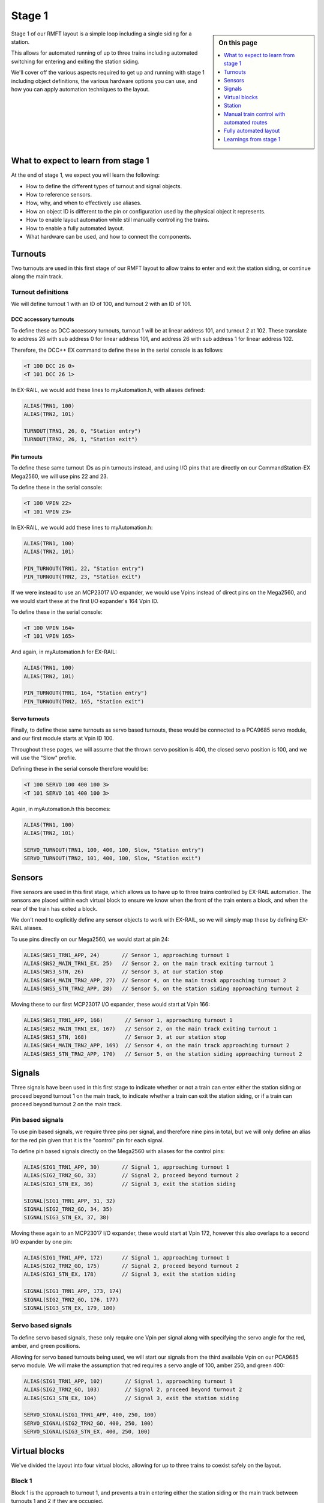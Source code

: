 ********
Stage 1
********

.. sidebar:: On this page

   .. contents:: 
      :depth: 1
      :local:

Stage 1 of our RMFT layout is a simple loop including a single siding for a station.

This allows for automated running of up to three trains including automated switching for entering and exiting the station siding.

We'll cover off the various aspects required to get up and running with stage 1 including object definitions, the various hardware options you can use, and how you can apply automation techniques to the layout.

What to expect to learn from stage 1
=====================================

At the end of stage 1, we expect you will learn the following:

* How to define the different types of turnout and signal objects.
* How to reference sensors.
* How, why, and when to effectively use aliases.
* How an object ID is different to the pin or configuration used by the physical object it represents.
* How to enable layout automation while still manually controlling the trains.
* How to enable a fully automated layout.
* What hardware can be used, and how to connect the components.

.. raw:: html
  :file: ../_static/images/big-picture/rmft-stage1.drawio.svg

Turnouts
=========

Two turnouts are used in this first stage of our RMFT layout to allow trains to enter and exit the station siding, or continue along the main track.

Turnout definitions
____________________

We will define turnout 1 with an ID of 100, and turnout 2 with an ID of 101.

DCC accessory turnouts
^^^^^^^^^^^^^^^^^^^^^^^

To define these as DCC accessory turnouts, turnout 1 will be at linear address 101, and turnout 2 at 102. These translate to address 26 with sub address 0 for linear address 101, and address 26 with sub address 1 for linear address 102.

Therefore, the DCC++ EX command to define these in the serial console is as follows:

.. code-block:: 

  <T 100 DCC 26 0>
  <T 101 DCC 26 1>

In EX-RAIL, we would add these lines to myAutomation.h, with aliases defined:

.. code-block:: 

  ALIAS(TRN1, 100)
  ALIAS(TRN2, 101)
  
  TURNOUT(TRN1, 26, 0, "Station entry")
  TURNOUT(TRN2, 26, 1, "Station exit")

Pin turnouts
^^^^^^^^^^^^^

To define these same turnout IDs as pin turnouts instead, and using I/O pins that are directly on our CommandStation-EX Mega2560, we will use pins 22 and 23.

To define these in the serial console:

.. code-block:: 

  <T 100 VPIN 22>
  <T 101 VPIN 23>

In EX-RAIL, we would add these lines to myAutomation.h:

.. code-block:: 

  ALIAS(TRN1, 100)
  ALIAS(TRN2, 101)

  PIN_TURNOUT(TRN1, 22, "Station entry")
  PIN_TURNOUT(TRN2, 23, "Station exit")

If we were instead to use an MCP23017 I/O expander, we would use Vpins instead of direct pins on the Mega2560, and we would start these at the first I/O expander's 164 Vpin ID.

To define these in the serial console:

.. code-block:: 

  <T 100 VPIN 164>
  <T 101 VPIN 165>

And again, in myAutomation.h for EX-RAIL:

.. code-block:: 

  ALIAS(TRN1, 100)
  ALIAS(TRN2, 101)
  
  PIN_TURNOUT(TRN1, 164, "Station entry")
  PIN_TURNOUT(TRN2, 165, "Station exit")

Servo turnouts
^^^^^^^^^^^^^^^

Finally, to define these same turnouts as servo based turnouts, these would be connected to a PCA9685 servo module, and our first module starts at Vpin ID 100.

Throughout these pages, we will assume that the thrown servo position is 400, the closed servo position is 100, and we will use the "Slow" profile.

Defining these in the serial console therefore would be:

.. code-block:: 

  <T 100 SERVO 100 400 100 3>
  <T 101 SERVO 101 400 100 3>

Again, in myAutomation.h this becomes:

.. code-block:: 

  ALIAS(TRN1, 100)
  ALIAS(TRN2, 101)
  
  SERVO_TURNOUT(TRN1, 100, 400, 100, Slow, "Station entry")
  SERVO_TURNOUT(TRN2, 101, 400, 100, Slow, "Station exit")

Sensors
========

Five sensors are used in this first stage, which allows us to have up to three trains controlled by EX-RAIL automation. The sensors are placed within each virtual block to ensure we know when the front of the train enters a block, and when the rear of the train has exited a block.

We don't need to explicitly define any sensor objects to work with EX-RAIL, so we will simply map these by defining EX-RAIL aliases.

To use pins directly on our Mega2560, we would start at pin 24:

.. code-block:: 

  ALIAS(SNS1_TRN1_APP, 24)       // Sensor 1, approaching turnout 1
  ALIAS(SNS2_MAIN_TRN1_EX, 25)   // Sensor 2, on the main track exiting turnout 1
  ALIAS(SNS3_STN, 26)            // Sensor 3, at our station stop
  ALIAS(SNS4_MAIN_TRN2_APP, 27)  // Sensor 4, on the main track approaching turnout 2
  ALIAS(SNS5_STN_TRN2_APP, 28)   // Sensor 5, on the station siding approaching turnout 2

Moving these to our first MCP23017 I/O expander, these would start at Vpin 166:

.. code-block:: 

  ALIAS(SNS1_TRN1_APP, 166)       // Sensor 1, approaching turnout 1
  ALIAS(SNS2_MAIN_TRN1_EX, 167)   // Sensor 2, on the main track exiting turnout 1
  ALIAS(SNS3_STN, 168)            // Sensor 3, at our station stop
  ALIAS(SNS4_MAIN_TRN2_APP, 169)  // Sensor 4, on the main track approaching turnout 2
  ALIAS(SNS5_STN_TRN2_APP, 170)   // Sensor 5, on the station siding approaching turnout 2

Signals
========

Three signals have been used in this first stage to indicate whether or not a train can enter either the station siding or proceed beyond turnout 1 on the main track, to indicate whether a train can exit the station siding, or if a train can proceed beyond turnout 2 on the main track.

Pin based signals
__________________

To use pin based signals, we require three pins per signal, and therefore nine pins in total, but we will only define an alias for the red pin given that it is the "control" pin for each signal. 

To define pin based signals directly on the Mega2560 with aliases for the control pins:

.. code-block:: 

  ALIAS(SIG1_TRN1_APP, 30)       // Signal 1, approaching turnout 1
  ALIAS(SIG2_TRN2_GO, 33)        // Signal 2, proceed beyond turnout 2
  ALIAS(SIG3_STN_EX, 36)         // Signal 3, exit the station siding

  SIGNAL(SIG1_TRN1_APP, 31, 32)
  SIGNAL(SIG2_TRN2_GO, 34, 35)
  SIGNAL(SIG3_STN_EX, 37, 38)

Moving these again to an MCP23017 I/O expander, these would start at Vpin 172, however this also overlaps to a second I/O expander by one pin:

.. code-block:: 

  ALIAS(SIG1_TRN1_APP, 172)      // Signal 1, approaching turnout 1
  ALIAS(SIG2_TRN2_GO, 175)       // Signal 2, proceed beyond turnout 2
  ALIAS(SIG3_STN_EX, 178)        // Signal 3, exit the station siding

  SIGNAL(SIG1_TRN1_APP, 173, 174)
  SIGNAL(SIG2_TRN2_GO, 176, 177)
  SIGNAL(SIG3_STN_EX, 179, 180)

Servo based signals
____________________

To define servo based signals, these only require one Vpin per signal along with specifying the servo angle for the red, amber, and green positions.

Allowing for servo based turnouts being used, we will start our signals from the third available Vpin on our PCA9685 servo module. We will make the assumption that red requires a servo angle of 100, amber 250, and green 400:

.. code-block:: 

  ALIAS(SIG1_TRN1_APP, 102)       // Signal 1, approaching turnout 1
  ALIAS(SIG2_TRN2_GO, 103)        // Signal 2, proceed beyond turnout 2
  ALIAS(SIG3_STN_EX, 104)         // Signal 3, exit the station siding

  SERVO_SIGNAL(SIG1_TRN1_APP, 400, 250, 100)
  SERVO_SIGNAL(SIG2_TRN2_GO, 400, 250, 100)
  SERVO_SIGNAL(SIG3_STN_EX, 400, 250, 100)

Virtual blocks
===============

We've divided the layout into four virtual blocks, allowing for up to three trains to coexist safely on the layout.

Block 1
________

Block 1 is the approach to turnout 1, and prevents a train entering either the station siding or the main track between turnouts 1 and 2 if they are occupied.

We will use ID 1 for this, with an alias:

.. code-block:: 

  ALIAS(BLK1_TRN1_APP, 1)

Block 2
________

Block 2 consists of the section of the main track between turnouts 1 and 2, providing for a section to hold one train, allow a train on the station siding to exit safely, and also prevent a train running around the main track from entering this block.

We will use ID 2 for this, with an alias:

.. code-block:: 

  ALIAS(BLK2_MAIN_HOLD, 2)

Block 3
________

Block 3 is for our station siding, ensuring no other trains can enter this block while it is occupied.

We will use ID 3 for this, with an alias:

.. code-block:: 

  ALIAS(BLK3_STN, 3)

Block 4
________

Block 4 is the exit beyond turnout 2, and can hold a train while block 1 is occupied. Once block 1 is free, a train can run uninterrupted from block 4 back to block 1.

Note that block 4 on the diagram continues all the way to the beginning of block 1

We will use ID 4 for this, with an alias:

.. code-block:: 

  ALIAS(BLK4_TRN2_EX, 4)

Station
========

In this particular stage, there's nothing specific for the station here, however some advanced concepts might be to trigger an automated sound recording of arrivals and departures based on triggering sensor 3.

This would likely make use of the EX-RAIL ``AT()`` or ``AFTER()`` commands.

Manual train control with automated routes
===========================================

If you still wish to be the driver of the trains, but have some automation related to the turnouts and signals, then we make use of EX-RAIL's ``ROUTE()`` directive. In this scenario, we don't need to implement our virtual blocks, as it will be up to you as the driver to ensure your trains don't collide! We also don't need to use the sensors, and will set our signals based on the choice of routes.

Further to this, we can ensure our two turnouts operate concurrently by using the ``ONCLOSE()`` and ``ONTHROW()`` directives.

The two routes below will be advertised to WiThrottle applicaions and Engine Driver, so you can simply select them from the ROUTE menu.

Putting all the variations above together gives us several variations of myAutomation.h.

Note that you can mix and match all the above I/O methods together, so you can use direct I/O pins on the Mega2560 while using MCP23017 I/O expanders, PCA9685 servo modules, and any other supported I/O options, which provides a myriad of possibilities to expand the I/O capabilities of your CommandStation.

For simplicity, we will outline the stage 1 options using the same hardware types otherwise we'll wear out the scroll button out on your mouse.

ROUTEs with turnouts/signals on Mega2560 direct I/O pins
_________________________________________________________

.. code-block:: 

  // myAutomation.h for simple ROUTEs with pin turnouts and signals directly connected to the Mega2560.

  // Define our aliases:
  ALIAS(TRN1, 100)
  ALIAS(TRN2, 101)
  ALIAS(SIG1_TRN1_APP, 30)
  ALIAS(SIG2_TRN2_GO, 33)
  ALIAS(SIG3_STN_EX, 36)

  // Define our objects:
  PIN_TURNOUT(TRN1, 22, "Station entry")
  PIN_TURNOUT(TRN2, 23, "Station exit")
  SIGNAL(SIG1_TRN1_APP, 31, 32)
  SIGNAL(SIG2_TRN2_GO, 34, 35)
  SIGNAL(SIG3_STN_EX, 37, 38)

  // We need DONE to tell EX-RAIL not to automatically proceed beyond definitions above
  DONE

  // Define our ROUTEs:
  ROUTE(0, "Main track")        // Select this route to just use the main track
    RED(SIG3_STN_EX)            // Set signal 3 red as it is not safe to exit the station siding
    IFTHROWN(TRN1)              // If turnout 1 is thrown, do these:
      AMBER(SIG1_TRN1_APP)      // Set signal 1 amber for 2 seconds to warn of the change
      DELAY(2000)
      RED(SIG1_TRN1_APP)        // Set signal 1 red while we close turnout 1
      CLOSE(TRN1)               // Close turnout 1
      DELAY(2000)               // Wait 2 seconds for the turnout to close
    ENDIF
    IFTHROWN(TRN2)              // If turnout 2 is thrown, do these:
      AMBER(SIG2_TRN2_GO)       // Set signal 2 amber for 2 seconds to warn of the change
      DELAY(2000)
      RED(SIG2_TRN2_GO)         // Set signal 2 red while we close turnout 2
      CLOSE(TRN2)               // Close turnout 2
      DELAY(2000)               // Wait 2 seconds for the turnout to close
    ENDIF
    GREEN(SIG1_TRN1_APP)        // Set signal 1 green because we're safe to proceed
    GREEN(SIG2_TRN2_GO)         // Set signal 2 green because we're safe to proceed
  DONE

  ROUTE(1, "Station siding")    // Select this route to use the station siding
    RED(SIG2_TRN2_GO)           // Set signal 2 red as it is not safe to proceed beyond turnout 2 on the main track
    IFCLOSED(TRN1)              // If turnout 1 is closed, do these:
      AMBER(SIG1_TRN1_APP)      // Set signal 1 amber for 2 seconds to warn of the change
      DELAY(2000)
      RED(SIG1_TRN1_APP)        // Set signal 1 red while we throw turnout 1
      THROW(TRN1)               // Throw turnout 1
      DELAY(2000)               // Wait 2 seconds for the turnout to throw
    ENDIF
    IFCLOSED(TRN2)              // If turnout 2 is closed, do these:
      AMBER(SIG2_TRN2_GO)       // Set signal 2 amber for 2 seconds to warn of the change
      DELAY(2000)
      RED(SIG2_TRN2_GO)         // Set signal 2 red while we throw turnout 2
      THROW(TRN2)               // Throw turnout 2
      DELAY(2000)               // Wait 2 seconds for the turnout to throw
    ENDIF
    GREEN(SIG1_TRN1_APP)        // Set signal 1 green because we're safe to proceed
    GREEN(SIG3_STN_EX)          // Set signal 2 green because we're safe to proceed
  DONE

ROUTEs with turnouts/signals on MCP23017 I/O expander Vpins
____________________________________________________________

.. code-block:: 

  // myAutomation.h for simple ROUTEs with pin based turnouts and signals via MCP23017 I/O expander Vpins.

  // Define our aliases:
  ALIAS(TRN1, 100)
  ALIAS(TRN2, 101)
  ALIAS(SIG1_TRN1_APP, 172)
  ALIAS(SIG2_TRN2_GO, 175)
  ALIAS(SIG3_STN_EX, 178)

  // Define our objects:
  PIN_TURNOUT(TRN1, 22, "Station entry")
  PIN_TURNOUT(TRN2, 23, "Station exit")
  SIGNAL(SIG1_TRN1_APP, 173, 174)
  SIGNAL(SIG2_TRN2_GO, 176, 177)
  SIGNAL(SIG3_STN_EX, 179, 180)

  // We need DONE to tell EX-RAIL not to automatically proceed beyond definitions above
  DONE

  // Define our ROUTEs:
  ROUTE(0, "Main track")        // Select this route to just use the main track
    RED(SIG3_STN_EX)            // Set signal 3 red as it is not safe to exit the station siding
    IFTHROWN(TRN1)              // If turnout 1 is thrown, do these:
      AMBER(SIG1_TRN1_APP)      // Set signal 1 amber for 2 seconds to warn of the change
      DELAY(2000)
      RED(SIG1_TRN1_APP)        // Set signal 1 red while we close turnout 1
      CLOSE(TRN1)               // Close turnout 1
      DELAY(2000)               // Wait 2 seconds for the turnout to close
    ENDIF
    IFTHROWN(TRN2)              // If turnout 2 is thrown, do these:
      AMBER(SIG2_TRN2_GO)       // Set signal 2 amber for 2 seconds to warn of the change
      DELAY(2000)
      RED(SIG2_TRN2_GO)         // Set signal 2 red while we close turnout 2
      CLOSE(TRN2)               // Close turnout 2
      DELAY(2000)               // Wait 2 seconds for the turnout to close
    ENDIF
    GREEN(SIG1_TRN1_APP)        // Set signal 1 green because we're safe to proceed
    GREEN(SIG2_TRN2_GO)         // Set signal 2 green because we're safe to proceed
  DONE

  ROUTE(1, "Station siding")    // Select this route to use the station siding
    RED(SIG2_TRN2_GO)           // Set signal 2 red as it is not safe to proceed beyond turnout 2 on the main track
    IFCLOSED(TRN1)              // If turnout 1 is closed, do these:
      AMBER(SIG1_TRN1_APP)      // Set signal 1 amber for 2 seconds to warn of the change
      DELAY(2000)
      RED(SIG1_TRN1_APP)        // Set signal 1 red while we throw turnout 1
      THROW(TRN1)               // Throw turnout 1
      DELAY(2000)               // Wait 2 seconds for the turnout to throw
    ENDIF
    IFCLOSED(TRN2)              // If turnout 2 is closed, do these:
      AMBER(SIG2_TRN2_GO)       // Set signal 2 amber for 2 seconds to warn of the change
      DELAY(2000)
      RED(SIG2_TRN2_GO)         // Set signal 2 red while we throw turnout 2
      THROW(TRN2)               // Throw turnout 2
      DELAY(2000)               // Wait 2 seconds for the turnout to throw
    ENDIF
    GREEN(SIG1_TRN1_APP)        // Set signal 1 green because we're safe to proceed
    GREEN(SIG3_STN_EX)          // Set signal 2 green because we're safe to proceed
  DONE

ROUTEs with servo based turnouts/signals on a PCA9685 servo module
___________________________________________________________________

.. code-block:: 

  // myAutomation.h for simple ROUTEs with servo based turnouts and signals.

  ALIAS(TRN1, 100)
  ALIAS(TRN2, 101)
  ALIAS(SIG1_TRN1_APP, 102)
  ALIAS(SIG2_TRN2_GO, 103)
  ALIAS(SIG3_STN_EX, 104)
  
  SERVO_TURNOUT(TRN1, 100, 400, 100, Slow, "Station entry")
  SERVO_TURNOUT(TRN2, 101, 400, 100, Slow, "Station exit")
  SERVO_SIGNAL(SIG1_TRN1_APP, 400, 250, 100)
  SERVO_SIGNAL(SIG2_TRN2_GO, 400, 250, 100)
  SERVO_SIGNAL(SIG3_STN_EX, 400, 250, 100)

  // We need DONE to tell EX-RAIL not to automatically proceed beyond definitions above
  DONE

  // Define our ROUTEs:
  ROUTE(1, "Main track")        // Select this route to just use the main track
    RED(SIG3_STN_EX)            // Set signal 3 red as it is not safe to exit the station siding
    IFTHROWN(TRN1)              // If turnout 1 is thrown, do these:
      AMBER(SIG1_TRN1_APP)      // Set signal 1 amber for 2 seconds to warn of the change
      DELAY(2000)
      RED(SIG1_TRN1_APP)        // Set signal 1 red while we close turnout 1
      CLOSE(TRN1)               // Close turnout 1
      DELAY(2000)               // Wait 2 seconds for the turnout to close
    ENDIF
    IFTHROWN(TRN2)              // If turnout 2 is thrown, do these:
      AMBER(SIG2_TRN2_GO)       // Set signal 2 amber for 2 seconds to warn of the change
      DELAY(2000)
      RED(SIG2_TRN2_GO)         // Set signal 2 red while we close turnout 2
      CLOSE(TRN2)               // Close turnout 2
      DELAY(2000)               // Wait 2 seconds for the turnout to close
    ENDIF
    GREEN(SIG1_TRN1_APP)        // Set signal 1 green because we're safe to proceed
    GREEN(SIG2_TRN2_GO)         // Set signal 2 green because we're safe to proceed
  DONE

  ROUTE(2, "Station siding")    // Select this route to use the station siding
    RED(SIG2_TRN2_GO)           // Set signal 2 red as it is not safe to proceed beyond turnout 2 on the main track
    IFCLOSED(TRN1)              // If turnout 1 is closed, do these:
      AMBER(SIG1_TRN1_APP)      // Set signal 1 amber for 2 seconds to warn of the change
      DELAY(2000)
      RED(SIG1_TRN1_APP)        // Set signal 1 red while we throw turnout 1
      THROW(TRN1)               // Throw turnout 1
      DELAY(2000)               // Wait 2 seconds for the turnout to throw
    ENDIF
    IFCLOSED(TRN2)              // If turnout 2 is closed, do these:
      AMBER(SIG2_TRN2_GO)       // Set signal 2 amber for 2 seconds to warn of the change
      DELAY(2000)
      RED(SIG2_TRN2_GO)         // Set signal 2 red while we throw turnout 2
      THROW(TRN2)               // Throw turnout 2
      DELAY(2000)               // Wait 2 seconds for the turnout to throw
    ENDIF
    GREEN(SIG1_TRN1_APP)        // Set signal 1 green because we're safe to proceed
    GREEN(SIG3_STN_EX)          // Set signal 2 green because we're safe to proceed
  DONE

Fully automated layout
=======================

Now it's time to display the full automation capabilities by setting our layout up for fully automated control of your trains.

You will note that these are somewhat similar to :ref:`automation/ex-rail-intro:example 7: running multiple inter-connected trains`, updated to suit the specifics of the RMFT layout.

To setup for these fully automated sequences, we need to ensure our trains are placed in the below positions, noting that EX-RAIL has no way of knowing where a train is on the layout when first starting.

* Train 1 in block 1, between sensor 1 and turnout 1.
* Train 2 in block 2, between sensors 2 and 4.
* Train 3 in block 4, after turnout 2.

Pin based turnouts and signals on Mega2560 direct I/O pins
__________________________________________________________

.. code-block:: 

  // myAutomation.h for SEQUENCEs with pin turnouts, sensors, and signals directly connected to the Mega2560.

  // Define our aliases:
  ALIAS(TRN1, 100)
  ALIAS(TRN2, 101)
  ALIAS(SNS1_TRN1_APP, 24)
  ALIAS(SNS2_MAIN_TRN1_EX, 25)
  ALIAS(SNS3_STN, 26)
  ALIAS(SNS4_MAIN_TRN2_APP, 27)
  ALIAS(SNS5_STN_TRN2_APP, 28)
  ALIAS(SNS6_TRN2_EX, 29)
  ALIAS(SIG1_TRN1_APP, 30)
  ALIAS(SIG2_TRN2_GO, 33)
  ALIAS(SIG3_STN_EX, 36)
  ALIAS(BLK1_EXIT, 1)
  ALIAS(BLK1_BLK2, 2)
  ALIAS(BLK2_BLK4, 3)
  ALIAS(BLK3_BLK4, 4)
  ALIAS(BLK4_BLK1, 5)
  ALIAS(CHOOSE_BLK2, 60)
  
  // Define our objects:
  PIN_TURNOUT(TRN1, 22, "Station entry")
  PIN_TURNOUT(TRN2, 23, "Station exit")
  SIGNAL(SIG1_TRN1_APP, 31, 32)
  SIGNAL(SIG2_TRN2_GO, 34, 35)
  SIGNAL(SIG3_STN_EX, 37, 38)

  // Start up with turnouts closed and signals red
  CLOSE(TRN1)
  CLOSE(TRN2)
  RED(SIG1_TRN1_APP)
  RED(SIG2_TRN2_GO)
  RED(SIG3_STN_EX)

  // Send three locos around our layout:
  RESERVE(BLK1_TRN1_APP)
  RESERVE(BLK2_MAIN_HOLD)
  RESERVE(BLK4_TRN2_EX)
  SENDLOCO(1, BLK1_EXIT)
  SENDLOCO(2, BLK2_BLK4)
  SENDLOCO(3, BLK4_BLK1)

  // We need DONE to tell EX-RAIL not to automatically proceed beyond definitions above
  DONE

  AUTOMATION(BLK1_EXIT, "Start in block 1")
    IF(CHOOSE_BLK2)
      UNLATCH(CHOOSE_BLK2)
      FOLLOW(BLK1_BLK2)
    ELSE
      LATCH(CHOOSE_BLK2)
      FOLLOW(BLK1_BLK3)
    ENDIF

  SEQUENCE(BLK1_BLK2)
    RESERVE(BLK2_MAIN_HOLD)
    IFTHROWN(TRN1)              // If turnout 1 is thrown, do these:
      AMBER(SIG1_TRN1_APP)      // Set signal 1 amber for 2 seconds to warn of the change
      DELAY(2000)
      RED(SIG1_TRN1_APP)        // Set signal 1 red while we close turnout 1
      CLOSE(TRN1)               // Close turnout 1
      DELAY(2000)               // Wait 2 seconds for the turnout to close fully
    ENDIF
    GREEN(SIG1_TRN1_APP)
    FWD(20)
    AFTER(SNS2_MAIN_TRN1_EX)
    FREE(BLK1_TRN1_APP)
    FOLLOW(BLK2_BLK4)

  SEQUENCE(BLK1_BLK3)
    RESERVE(BLK3_STN)
    IFCLOSED(TRN1)
      AMBER(SIG1_TRN1_APP)
      DELAY(2000)
      RED(SIG1_TRN1_APP)
      THROW(TRN1)
      DELAY(2000)
    ENDIF
    GREEN(SIG1_TRN1_APP)
    FWD(10)
    AT(SNS3_STN_TRN1_EX)
    STOP
    FREE(BLK1_TRN1_APP)
    DELAYRANDOM(10000, 15000)
    FWD(10)
    AT(SNS5_STN_TRN2_APP)
    FOLLOW(BLK3_BLK4)

  SEQUENCE(BLK2_BLK4)
    RESERVE(BLK4_TRN2_EX)
    IFTHROWN(TRN2)
      AMBER(SIG2_TRN2_GO)
      AMBER(SIG3_STN_EX)
      DELAY(2000)
      RED(SIG2_TRN2_GO)
      RED(SIG3_STN_EX)
      CLOSE(TRN2)
      DELAY(2000)
    ENDIF
    GREEN(SIG2_TRN2_GO)
    FWD(20)
    AFTER(SNS4_MAIN_TRN2_APP)
    FREE(BLK2_MAIN_HOLD)
    FOLLOW(BLK4_BLK1)
  
  SEQUENCE(BLK3_BLK4)
    RESERVE(BLK4_TRN2_EX)
    IFCLOSED(TRN2)
      AMBER(SIG2_TRN2_GO)
      AMBER(SIG3_STN_EX)
      DELAY(2000)
      RED(SIG2_TRN2_GO)
      RED(SIG3_STN_EX)
      THROW(TRN2)
      DELAY(2000)
    ENDIF
    GREEN(SIG3_STN_EX)
    FWD(20)
    AFTER(SNS5_STN_TRN2_APP)
    FREE(BLK3_STN)
    FOLLOW(BLK4_BLK1)
  
  SEQUENCE(BLK4_BLK1)
    RESERVE(BLK1_TRN1_APP)
    FWD(30)
    AFTER(SNS1_TRN1_APP)
    FREE(BLK4_TRN2_EX)
    FOLLOW(BLK1_EXIT)

Pin based turnouts and signals on MCP23017 I/O expander Vpins
_____________________________________________________________

.. code-block:: 

  // myAutomation.h for SEQUENCEs with pin based turnouts, sensors, and signals via MCP23017 I/O expander Vpins.

  // Define our aliases:
  ALIAS(TRN1, 100)
  ALIAS(TRN2, 101)
  ALIAS(SNS1_TRN1_APP, 166)
  ALIAS(SNS2_MAIN_TRN1_EX, 167)
  ALIAS(SNS3_STN_TRN1_EX, 168)
  ALIAS(SNS4_MAIN_TRN2_APP, 169)
  ALIAS(SNS5_STN_TRN2_APP, 170)
  ALIAS(SNS6_TRN2_EX, 171)
  ALIAS(SIG1_TRN1_APP, 172)
  ALIAS(SIG2_TRN2_GO, 175)
  ALIAS(SIG3_STN_EX, 178)

  // Define our objects:
  PIN_TURNOUT(TRN1, 22, "Station entry")
  PIN_TURNOUT(TRN2, 23, "Station exit")
  SIGNAL(SIG1_TRN1_APP, 173, 174)
  SIGNAL(SIG2_TRN2_GO, 176, 177)
  SIGNAL(SIG3_STN_EX, 179, 180)

  // We need DONE to tell EX-RAIL not to automatically proceed beyond definitions above
  DONE

Servo based turnouts and signals with a PCA9685 servo module
_____________________________________________________________

.. code-block:: 

  // myAutomation.h for simple ROUTEs with servo based turnouts and signals, and sensors directly connected to the Mega2560.

  ALIAS(TRN1, 100)
  ALIAS(TRN2, 101)
  ALIAS(SNS1_TRN1_APP, 24)
  ALIAS(SNS2_MAIN_TRN1_EX, 25)
  ALIAS(SNS3_STN_TRN1_EX, 26)
  ALIAS(SNS4_MAIN_TRN2_APP, 27)
  ALIAS(SNS5_STN_TRN2_APP, 28)
  ALIAS(SNS6_TRN2_EX, 29)
  ALIAS(SIG1_TRN1_APP, 102)
  ALIAS(SIG2_TRN2_GO, 103)
  ALIAS(SIG3_STN_EX, 104)
  
  SERVO_TURNOUT(TRN1, 100, 400, 100, Slow, "Station entry")
  SERVO_TURNOUT(TRN2, 101, 400, 100, Slow, "Station exit")
  SERVO_SIGNAL(SIG1_TRN1_APP, 400, 250, 100)
  SERVO_SIGNAL(SIG2_TRN2_GO, 400, 250, 100)
  SERVO_SIGNAL(SIG3_STN_EX, 400, 250, 100)

  // We need DONE to tell EX-RAIL not to automatically proceed beyond definitions above
  DONE

Learnings from stage 1
=======================

No doubt, as you've ready through this fairly lengthy stage 1 page, you've already noted a number of commonalities between all variations of myAutomation.h, regardless of the way we have defined the various objects, and hopefully you've picked up a few tips and techniques to help you on your DCC++ EX and EX-RAIL journing.

The main things at this point that we'd like to call to your attenion are:

* Using aliases helps your brain along. Most of us aren't geared to remember that turnout ID 100 is the station siding entrance turnout, so defining aliases makes these numbers easier to digest and work with when referring to them in myAutomation.h.
* You can expand your I/O devices as you need. The Mega2560 provides easily for 42 available I/O pins (A2 to A15, and 22 to 49), but when you exceed this limit, you can very easily expand this using I/O expanders such as the MCP23017. This means you don't need to have all these devices up front and can start with just the Mega2560.
